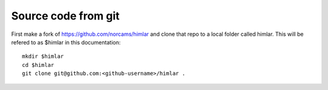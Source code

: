 ====================
Source code from git
====================

First make a fork of https://github.com/norcams/himlar and clone that
repo to a local folder called himlar. This will be refered to as $himlar
in this documentation::

  mkdir $himlar
  cd $himlar
  git clone git@github.com:<github-username>/himlar .
